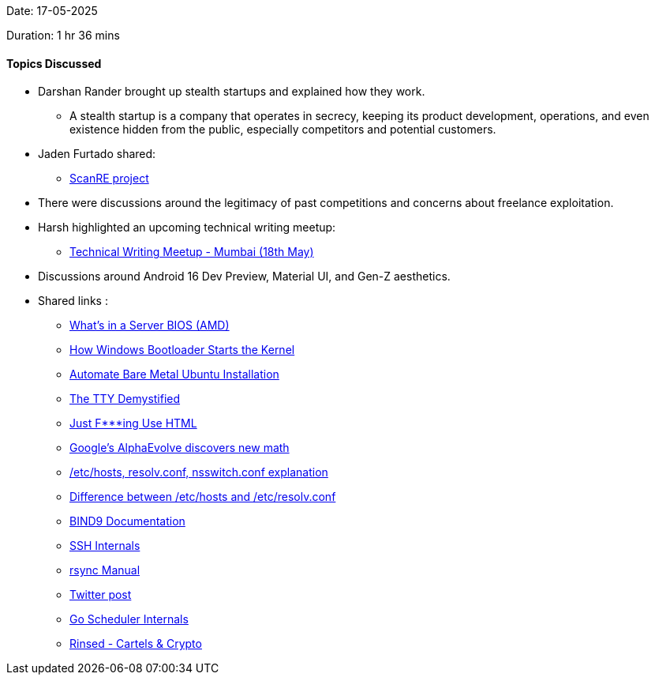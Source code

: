 Date: 17-05-2025

Duration: 1 hr 36 mins

==== Topics Discussed
 
* Darshan Rander brought up stealth startups and explained how they work.
    ** A stealth startup is a company that operates in secrecy, keeping its product development, operations, and even existence hidden from the public, especially competitors and potential customers.
* Jaden Furtado shared:
    ** link:https://github.com/ScanRE/ScanRE[ScanRE project^]
* There were discussions around the legitimacy of past competitions and concerns about freelance exploitation.
* Harsh highlighted an upcoming technical writing meetup:
    ** link:https://lu.ma/4zlluv62[Technical Writing Meetup - Mumbai (18th May)^]
* Discussions around Android 16 Dev Preview, Material UI, and Gen-Z aesthetics.
* Shared links :
    ** link:https://www.youtube.com/watch?v=1C7P-V05SgQ[What’s in a Server BIOS (AMD)^]
    ** link:https://www.youtube.com/watch?v=mxj7z6WqK14[How Windows Bootloader Starts the Kernel^]
    ** link:https://www.jimangel.io/posts/automate-ubuntu-22-04-lts-bare-metal[Automate Bare Metal Ubuntu Installation^]
    ** link:https://www.linusakesson.net/programming/tty/[The TTY Demystified^]
    ** link:https://justfuckingusehtml.com/[Just F***ing Use HTML^]
    ** link:https://www.youtube.com/watch?v=jsraR-el8_o[Google’s AlphaEvolve discovers new math^]
    ** link:https://www.computernetworkingnotes.com/linux-tutorials/the-etc-hosts-etc-resolv-conf-and-etc-nsswitch-conf-files.html[/etc/hosts, resolv.conf, nsswitch.conf explanation^]
    ** link:https://serverfault.com/questions/118923/difference-between-etc-hosts-and-etc-resolv-conf[Difference between /etc/hosts and /etc/resolv.conf^]
    ** link:https://bind9.readthedocs.io[BIND9 Documentation^]
    ** link:https://networking.harshkapadia.me/ssh[SSH Internals^]
    ** link:https://linux.die.net/man/1/rsync[rsync Manual^]
    ** link:https://x.com/JimSproch/status/1921897611025396183[Twitter post^]
    ** link:https://nghiant3223.github.io/2025/04/15/go-scheduler.html[Go Scheduler Internals^]
    ** link:https://www.amazon.in/Rinsed-Cartels-Crypto-Industry-Deadliest-ebook/dp/B0CPBLXQH6[Rinsed - Cartels & Crypto^]